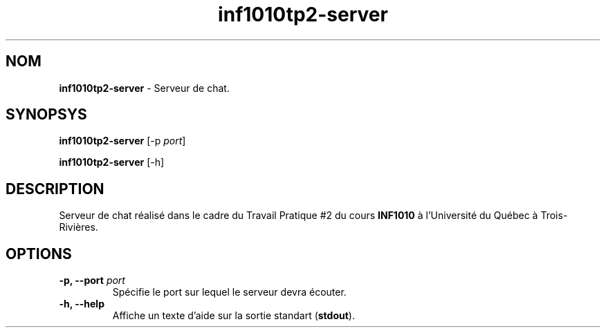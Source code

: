 .TH inf1010tp2-server 1 2013-11-27
.SH NOM
.B inf1010tp2-server
- Serveur de chat.
.SH SYNOPSYS
.B inf1010tp2-server
[-p \fIport\fP]

.B inf1010tp2-server
[-h]
.SH DESCRIPTION
Serveur de chat réalisé dans le cadre du Travail Pratique #2 du cours
\fBINF1010\fP à l'Université du Québec à Trois-Rivières.
.SH OPTIONS

.TP
.B -p, --port \fIport\fP
Spécifie le port sur lequel le serveur devra écouter.
.TP
.B -h, --help
Affiche un texte d'aide sur la sortie standart (\fBstdout\fP).
